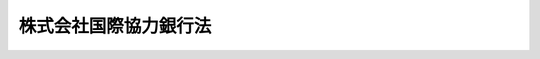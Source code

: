 .. _H23HO039:

======================
株式会社国際協力銀行法
======================

.. raw:: html
    
    
    <b>株式会社国際協力銀行法<br>
    （平成二十三年五月二日法律第三十九号）</b><br><br><a name="0000000000000000000000000000000000000000000000000000000000000000000000000000000"></a>
    <br>
    　<a href="#1000000000001000000000000000000000000000000000000000000000000000000000000000000" target="data">第一章　総則（第一条―第五条）</a>
    <br>
    　<a href="#1000000000002000000000000000000000000000000000000000000000000000000000000000000" target="data">第二章　役員及び職員（第六条―第十条）</a>
    <br>
    　<a href="#1000000000003000000000000000000000000000000000000000000000000000000000000000000" target="data">第三章　業務（第十一条―第十四条）</a>
    <br>
    　<a href="#1000000000004000000000000000000000000000000000000000000000000000000000000000000" target="data">第四章　財務及び会計（第十五条―第三十七条）</a>
    <br>
    　<a href="#1000000000005000000000000000000000000000000000000000000000000000000000000000000" target="data">第五章　雑則（第三十八条―第四十三条）</a>
    <br>
    　<a href="#1000000000006000000000000000000000000000000000000000000000000000000000000000000" target="data">第六章　罰則（第四十四条―第四十七条）</a>
    <br>
    　<a href="#5000000000000000000000000000000000000000000000000000000000000000000000000000000" target="data">附則</a>
    <br><p>　　　<b><a name="1000000000001000000000000000000000000000000000000000000000000000000000000000000">第一章　総則</a>
    </b>
    </p><p>
    </p><div class="arttitle"><a name="1000000000000000000000000000000000000000000000000100000000000000000000000000000">（目的）</a>
    </div><div class="item"><b>第一条</b>
    <a name="1000000000000000000000000000000000000000000000000100000000001000000000000000000"></a>
    　株式会社国際協力銀行は、一般の金融機関が行う金融を補完することを旨としつつ、我が国にとって重要な資源の海外における開発及び取得を促進し、我が国の産業の国際競争力の維持及び向上を図り、並びに地球温暖化の防止等の地球環境の保全を目的とする海外における事業を促進するための金融の機能を担うとともに、国際金融秩序の混乱の防止又はその被害への対処に必要な金融を行い、もって我が国及び国際経済社会の健全な発展に寄与することを目的とする株式会社とする。
    </div>
    
    <p>
    </p><div class="arttitle"><a name="1000000000000000000000000000000000000000000000000200000000000000000000000000000">（定義）</a>
    </div><div class="item"><b>第二条</b>
    <a name="1000000000000000000000000000000000000000000000000200000000001000000000000000000"></a>
    　この法律において、次の各号に掲げる用語の意義は、それぞれ当該各号に定めるところによる。
    <div class="number"><b><a name="1000000000000000000000000000000000000000000000000200000000001000000001000000000">一</a>
    </b>
    　法人等　法人その他の団体又は個人をいう。
    </div>
    <div class="number"><b><a name="1000000000000000000000000000000000000000000000000200000000001000000002000000000">二</a>
    </b>
    　外国政府等　外国の政府、政府機関又は地方公共団体をいう。
    </div>
    <div class="number"><b><a name="1000000000000000000000000000000000000000000000000200000000001000000003000000000">三</a>
    </b>
    　銀行等　<a href="/cgi-bin/idxrefer.cgi?H_FILE=%8f%ba%8c%dc%98%5a%96%40%8c%dc%8b%e3&amp;REF_NAME=%8b%e2%8d%73%96%40&amp;ANCHOR_F=&amp;ANCHOR_T=" target="inyo">銀行法</a>
    （昭和五十六年法律第五十九号）に規定する銀行、<a href="/cgi-bin/idxrefer.cgi?H_FILE=%8f%ba%93%f1%8e%b5%96%40%88%ea%94%aa%8e%b5&amp;REF_NAME=%92%b7%8a%fa%90%4d%97%70%8b%e2%8d%73%96%40&amp;ANCHOR_F=&amp;ANCHOR_T=" target="inyo">長期信用銀行法</a>
    （昭和二十七年法律第百八十七号）に規定する長期信用銀行その他政令で定める金融機関をいう。
    </div>
    <div class="number"><b><a name="1000000000000000000000000000000000000000000000000200000000001000000004000000000">四</a>
    </b>
    　特定目的会社等　<a href="/cgi-bin/idxrefer.cgi?H_FILE=%95%bd%88%ea%81%5a%96%40%88%ea%81%5a%8c%dc&amp;REF_NAME=%8e%91%8e%59%82%cc%97%ac%93%ae%89%bb%82%c9%8a%d6%82%b7%82%e9%96%40%97%a5&amp;ANCHOR_F=&amp;ANCHOR_T=" target="inyo">資産の流動化に関する法律</a>
    （平成十年法律第百五号）<a href="/cgi-bin/idxrefer.cgi?H_FILE=%95%bd%88%ea%81%5a%96%40%88%ea%81%5a%8c%dc&amp;REF_NAME=%91%e6%93%f1%8f%f0%91%e6%8e%4f%8d%80&amp;ANCHOR_F=1000000000000000000000000000000000000000000000000200000000003000000000000000000&amp;ANCHOR_T=1000000000000000000000000000000000000000000000000200000000003000000000000000000#1000000000000000000000000000000000000000000000000200000000003000000000000000000" target="inyo">第二条第三項</a>
    に規定する特定目的会社及び<a href="/cgi-bin/idxrefer.cgi?H_FILE=%95%bd%88%ea%81%5a%96%40%88%ea%81%5a%8c%dc&amp;REF_NAME=%93%af%8f%f0%91%e6%93%f1%8d%80&amp;ANCHOR_F=1000000000000000000000000000000000000000000000000200000000002000000000000000000&amp;ANCHOR_T=1000000000000000000000000000000000000000000000000200000000002000000000000000000#1000000000000000000000000000000000000000000000000200000000002000000000000000000" target="inyo">同条第二項</a>
    に規定する資産の流動化に類する行為を行うものとして財務省令で定める法人をいう。
    </div>
    <div class="number"><b><a name="1000000000000000000000000000000000000000000000000200000000001000000005000000000">五</a>
    </b>
    　信託会社等　<a href="/cgi-bin/idxrefer.cgi?H_FILE=%95%bd%88%ea%98%5a%96%40%88%ea%8c%dc%8e%6c&amp;REF_NAME=%90%4d%91%f5%8b%c6%96%40&amp;ANCHOR_F=&amp;ANCHOR_T=" target="inyo">信託業法</a>
    （平成十六年法律第百五十四号）<a href="/cgi-bin/idxrefer.cgi?H_FILE=%95%bd%88%ea%98%5a%96%40%88%ea%8c%dc%8e%6c&amp;REF_NAME=%91%e6%93%f1%8f%f0%91%e6%93%f1%8d%80&amp;ANCHOR_F=1000000000000000000000000000000000000000000000000200000000002000000000000000000&amp;ANCHOR_T=1000000000000000000000000000000000000000000000000200000000002000000000000000000#1000000000000000000000000000000000000000000000000200000000002000000000000000000" target="inyo">第二条第二項</a>
    に規定する信託会社、<a href="/cgi-bin/idxrefer.cgi?H_FILE=%95%bd%88%ea%98%5a%96%40%88%ea%8c%dc%8e%6c&amp;REF_NAME=%93%af%8f%f0%91%e6%8c%dc%8d%80&amp;ANCHOR_F=1000000000000000000000000000000000000000000000000200000000005000000000000000000&amp;ANCHOR_T=1000000000000000000000000000000000000000000000000200000000005000000000000000000#1000000000000000000000000000000000000000000000000200000000005000000000000000000" target="inyo">同条第五項</a>
    に規定する外国信託業者又は<a href="/cgi-bin/idxrefer.cgi?H_FILE=%8f%ba%88%ea%94%aa%96%40%8e%6c%8e%4f&amp;REF_NAME=%8b%e0%97%5a%8b%40%8a%d6%82%cc%90%4d%91%f5%8b%c6%96%b1%82%cc%8c%93%89%63%93%99%82%c9%8a%d6%82%b7%82%e9%96%40%97%a5&amp;ANCHOR_F=&amp;ANCHOR_T=" target="inyo">金融機関の信託業務の兼営等に関する法律</a>
    （昭和十八年法律第四十三号）<a href="/cgi-bin/idxrefer.cgi?H_FILE=%8f%ba%88%ea%94%aa%96%40%8e%6c%8e%4f&amp;REF_NAME=%91%e6%88%ea%8f%f0%91%e6%88%ea%8d%80&amp;ANCHOR_F=1000000000000000000000000000000000000000000000000100000000001000000000000000000&amp;ANCHOR_T=1000000000000000000000000000000000000000000000000100000000001000000000000000000#1000000000000000000000000000000000000000000000000100000000001000000000000000000" target="inyo">第一条第一項</a>
    の認可を受けた金融機関をいう。
    </div>
    <div class="number"><b><a name="1000000000000000000000000000000000000000000000000200000000001000000006000000000">六</a>
    </b>
    　中小企業者　次のいずれかに該当する者をいう。<div class="para1"><b>イ</b>　資本金の額又は出資の総額が三億円（小売業又はサービス業を主たる事業とする事業者については五千万円、卸売業を主たる事業とする事業者については一億円）以下の会社並びに常時使用する従業員の数が三百人（小売業を主たる事業とする事業者については五十人、卸売業又はサービス業を主たる事業とする事業者については百人）以下の会社及び個人であって、政令で定める業種に属する事業（以下「中小企業特定事業」という。）を営むもの（ロの政令で定める業種に属する事業を主たる事業とするものを除く。）</div>
    <div class="para1"><b>ロ</b>　資本金の額又は出資の総額がその業種ごとに政令で定める金額以下の会社並びに常時使用する従業員の数がその業種ごとに政令で定める数以下の会社及び個人であって、その政令で定める業種に属する事業を主たる事業とするもののうち、中小企業特定事業を営むもの</div>
    
    </div>
    <div class="number"><b><a name="1000000000000000000000000000000000000000000000000200000000001000000007000000000">七</a>
    </b>
    　出資外国法人等　我が国の法人等の出資に係る外国の法人等（我が国の法人等と原材料の供給、役員の派遣その他の継続的な経済関係を有する外国の法人等を含む。）をいう。
    </div>
    <div class="number"><b><a name="1000000000000000000000000000000000000000000000000200000000001000000008000000000">八</a>
    </b>
    　外国金融機関等　外国の銀行その他の金融機関その他財務大臣が定める外国の法人をいう。
    </div>
    <div class="number"><b><a name="1000000000000000000000000000000000000000000000000200000000001000000009000000000">九</a>
    </b>
    　公社債等　公債、社債若しくはこれに準ずる債券又は信託の受益権をいう。
    </div>
    <div class="number"><b><a name="1000000000000000000000000000000000000000000000000200000000001000000010000000000">十</a>
    </b>
    　設備の輸出等　設備（航空機、船舶及び車両を含む。以下同じ。）並びにその部分品及び附属品で我が国で生産されたもの並びに我が国で生産されたその他の製品でその輸出が我が国の輸出入市場の開拓若しくは確保に著しく寄与すると認められるものを輸出すること又は我が国の輸出入市場の開拓若しくは確保若しくは外国との経済交流の促進に寄与すると認められる技術を提供することをいう。
    </div>
    <div class="number"><b><a name="1000000000000000000000000000000000000000000000000200000000001000000011000000000">十一</a>
    </b>
    　重要物資の輸入等　我が国の外国との貿易関係又は国民経済の健全な発展のために不可欠な物資（設備を含む。）又は技術を輸入し、又は受け入れることをいう。
    </div>
    <div class="number"><b><a name="1000000000000000000000000000000000000000000000000200000000001000000012000000000">十二</a>
    </b>
    　債務の保証等　債務の保証（保証期間が一年を超えるものに限り、債務を負担する行為であって債務の保証に準ずるものを含む。）並びに相手方が金銭を支払い、これに対して株式会社国際協力銀行（以下「会社」という。）及び相手方があらかじめ定めた者の信用状態に係る事由が発生した場合において会社が金銭を支払うことを約する取引（当該事由が発生した場合において、相手方が貸付債権、公社債等その他の金銭債権を移転することを約するものを含む。）又はこれに類似する取引をいう。
    </div>
    <div class="number"><b><a name="1000000000000000000000000000000000000000000000000200000000001000000013000000000">十三</a>
    </b>
    　特定信託　<a href="/cgi-bin/idxrefer.cgi?H_FILE=%95%bd%88%ea%94%aa%96%40%88%ea%81%5a%94%aa&amp;REF_NAME=%90%4d%91%f5%96%40&amp;ANCHOR_F=&amp;ANCHOR_T=" target="inyo">信託法</a>
    （平成十八年法律第百八号）<a href="/cgi-bin/idxrefer.cgi?H_FILE=%95%bd%88%ea%94%aa%96%40%88%ea%81%5a%94%aa&amp;REF_NAME=%91%e6%8e%4f%8f%f0%91%e6%88%ea%8d%86&amp;ANCHOR_F=1000000000000000000000000000000000000000000000000300000000001000000001000000000&amp;ANCHOR_T=1000000000000000000000000000000000000000000000000300000000001000000001000000000#1000000000000000000000000000000000000000000000000300000000001000000001000000000" target="inyo">第三条第一号</a>
    に掲げる方法による信託（信託会社等との間で<a href="/cgi-bin/idxrefer.cgi?H_FILE=%95%bd%88%ea%94%aa%96%40%88%ea%81%5a%94%aa&amp;REF_NAME=%93%af%8d%86&amp;ANCHOR_F=1000000000000000000000000000000000000000000000000300000000001000000001000000000&amp;ANCHOR_T=1000000000000000000000000000000000000000000000000300000000001000000001000000000#1000000000000000000000000000000000000000000000000300000000001000000001000000000" target="inyo">同号</a>
    に規定する信託契約を締結する方法によるものに限る。）、<a href="/cgi-bin/idxrefer.cgi?H_FILE=%95%bd%88%ea%94%aa%96%40%88%ea%81%5a%94%aa&amp;REF_NAME=%93%af%8f%f0%91%e6%8e%4f%8d%86&amp;ANCHOR_F=1000000000000000000000000000000000000000000000000300000000001000000003000000000&amp;ANCHOR_T=1000000000000000000000000000000000000000000000000300000000001000000003000000000#1000000000000000000000000000000000000000000000000300000000001000000003000000000" target="inyo">同条第三号</a>
    に掲げる方法による信託又はこれらに準ずる行為をいう。
    </div>
    <div class="number"><b><a name="1000000000000000000000000000000000000000000000000200000000001000000014000000000">十四</a>
    </b>
    　協調融資　銀行等が会社とともに資金の貸付けを行うことをいう。
    </div>
    </div>
    
    <p>
    </p><div class="arttitle"><a name="1000000000000000000000000000000000000000000000000300000000000000000000000000000">（株式の政府保有）</a>
    </div><div class="item"><b>第三条</b>
    <a name="1000000000000000000000000000000000000000000000000300000000001000000000000000000"></a>
    　政府は、常時、会社の発行済株式の総数を保有していなければならない。
    </div>
    
    <p>
    </p><div class="arttitle"><a name="1000000000000000000000000000000000000000000000000400000000000000000000000000000">（政府の出資）</a>
    </div><div class="item"><b>第四条</b>
    <a name="1000000000000000000000000000000000000000000000000400000000001000000000000000000"></a>
    　政府は、必要があると認めるときは、予算で定める金額の範囲内において、会社に出資することができる。
    </div>
    <div class="item"><b><a name="1000000000000000000000000000000000000000000000000400000000002000000000000000000">２</a>
    </b>
    　会社は、前項の規定による政府の出資があったときは、<a href="/cgi-bin/idxrefer.cgi?H_FILE=%95%bd%88%ea%8e%b5%96%40%94%aa%98%5a&amp;REF_NAME=%89%ef%8e%d0%96%40&amp;ANCHOR_F=&amp;ANCHOR_T=" target="inyo">会社法</a>
    （平成十七年法律第八十六号）<a href="/cgi-bin/idxrefer.cgi?H_FILE=%95%bd%88%ea%8e%b5%96%40%94%aa%98%5a&amp;REF_NAME=%91%e6%8e%6c%95%53%8e%6c%8f%5c%8c%dc%8f%f0%91%e6%93%f1%8d%80&amp;ANCHOR_F=1000000000000000000000000000000000000000000000044500000000002000000000000000000&amp;ANCHOR_T=1000000000000000000000000000000000000000000000044500000000002000000000000000000#1000000000000000000000000000000000000000000000044500000000002000000000000000000" target="inyo">第四百四十五条第二項</a>
    の規定にかかわらず、当該出資された額の二分の一を超える額を資本金として計上しないことができる。この場合において、<a href="/cgi-bin/idxrefer.cgi?H_FILE=%95%bd%88%ea%8e%b5%96%40%94%aa%98%5a&amp;REF_NAME=%93%af%8f%f0%91%e6%88%ea%8d%80&amp;ANCHOR_F=1000000000000000000000000000000000000000000000044500000000001000000000000000000&amp;ANCHOR_T=1000000000000000000000000000000000000000000000044500000000001000000000000000000#1000000000000000000000000000000000000000000000044500000000001000000000000000000" target="inyo">同条第一項</a>
    中「この法律」とあるのは、「この法律又は株式会社国際協力銀行法（平成二十三年法律第三十九号）」とする。
    </div>
    
    <p>
    </p><div class="arttitle"><a name="1000000000000000000000000000000000000000000000000500000000000000000000000000000">（名称の使用制限等）</a>
    </div><div class="item"><b>第五条</b>
    <a name="1000000000000000000000000000000000000000000000000500000000001000000000000000000"></a>
    　会社でない者は、その名称中に国際協力銀行という文字を用いてはならない。 
    </div>
    <div class="item"><b><a name="1000000000000000000000000000000000000000000000000500000000002000000000000000000">２</a>
    </b>
    　<a href="/cgi-bin/idxrefer.cgi?H_FILE=%8f%ba%8c%dc%98%5a%96%40%8c%dc%8b%e3&amp;REF_NAME=%8b%e2%8d%73%96%40%91%e6%98%5a%8f%f0%91%e6%93%f1%8d%80&amp;ANCHOR_F=1000000000000000000000000000000000000000000000000600000000002000000000000000000&amp;ANCHOR_T=1000000000000000000000000000000000000000000000000600000000002000000000000000000#1000000000000000000000000000000000000000000000000600000000002000000000000000000" target="inyo">銀行法第六条第二項</a>
    の規定は、会社には適用しない。
    </div>
    
    
    <p>　　　<b><a name="1000000000002000000000000000000000000000000000000000000000000000000000000000000">第二章　役員及び職員</a>
    </b>
    </p><p>
    </p><div class="arttitle"><a name="1000000000000000000000000000000000000000000000000600000000000000000000000000000">（役員等の選任及び解任等の決議）</a>
    </div><div class="item"><b>第六条</b>
    <a name="1000000000000000000000000000000000000000000000000600000000001000000000000000000"></a>
    　会社の役員等（取締役、執行役及び監査役をいう。以下同じ。）の選任及び解任の決議は、財務大臣の認可を受けなければ、その効力を生じない。
    </div>
    <div class="item"><b><a name="1000000000000000000000000000000000000000000000000600000000002000000000000000000">２</a>
    </b>
    　会社の代表取締役又は代表執行役の選定及び解職の決議は、財務大臣の認可を受けなければ、その効力を生じない。
    </div>
    
    <p>
    </p><div class="arttitle"><a name="1000000000000000000000000000000000000000000000000700000000000000000000000000000">（役員等の欠格条項）</a>
    </div><div class="item"><b>第七条</b>
    <a name="1000000000000000000000000000000000000000000000000700000000001000000000000000000"></a>
    　政府又は地方公共団体の職員（非常勤の者を除く。）は、会社の役員等となることができない。
    </div>
    
    <p>
    </p><div class="arttitle"><a name="1000000000000000000000000000000000000000000000000800000000000000000000000000000">（役員等の兼職禁止）</a>
    </div><div class="item"><b>第八条</b>
    <a name="1000000000000000000000000000000000000000000000000800000000001000000000000000000"></a>
    　会社の役員等（非常勤の者を除く。以下この条において同じ。）は、会社以外の営利を目的とする団体の役員となり、又は自ら営利事業に従事してはならない。ただし、財務大臣が役員等としての職務の執行に支障がないものと認めて承認したときは、この限りでない。
    </div>
    
    <p>
    </p><div class="arttitle"><a name="1000000000000000000000000000000000000000000000000900000000000000000000000000000">（役員等、会計参与及び職員の秘密保持義務）</a>
    </div><div class="item"><b>第九条</b>
    <a name="1000000000000000000000000000000000000000000000000900000000001000000000000000000"></a>
    　会社の役員等、会計参与（会計参与が法人であるときは、その職務を行うべき社員。次条及び第四十五条において同じ。）及び職員は、その職務上知ることができた秘密を漏らし、又は盗用してはならない。これらの者がその職を退いた後も、同様とする。
    </div>
    
    <p>
    </p><div class="arttitle"><a name="1000000000000000000000000000000000000000000000001000000000000000000000000000000">（役員等、会計参与及び職員の地位）</a>
    </div><div class="item"><b>第十条</b>
    <a name="1000000000000000000000000000000000000000000000001000000000001000000000000000000"></a>
    　会社の役員等、会計参与及び職員は、<a href="/cgi-bin/idxrefer.cgi?H_FILE=%96%be%8e%6c%81%5a%96%40%8e%6c%8c%dc&amp;REF_NAME=%8c%59%96%40&amp;ANCHOR_F=&amp;ANCHOR_T=" target="inyo">刑法</a>
    （明治四十年法律第四十五号）その他の罰則の適用については、法令により公務に従事する職員とみなす。
    </div>
    
    
    <p>　　　<b><a name="1000000000003000000000000000000000000000000000000000000000000000000000000000000">第三章　業務</a>
    </b>
    </p><p>
    </p><div class="arttitle"><a name="1000000000000000000000000000000000000000000000001100000000000000000000000000000">（業務の範囲）</a>
    </div><div class="item"><b>第十一条</b>
    <a name="1000000000000000000000000000000000000000000000001100000000001000000000000000000"></a>
    　会社は、その目的を達成するため、次に掲げる業務を行うものとする。
    <div class="number"><b><a name="1000000000000000000000000000000000000000000000001100000000001000000001000000000">一</a>
    </b>
    　設備の輸出等のために必要な資金を貸し付け、当該資金に係る貸付債権を譲り受け、当該資金に係る債務の保証等を行い、外国金融機関等若しくは外国政府等が当該資金に係る債務の保証等を行った場合においてその債務の保証等に係る債務の保証等を行い、又は当該資金の調達のために発行される公社債等を応募その他の方法により取得すること。
    </div>
    <div class="number"><b><a name="1000000000000000000000000000000000000000000000001100000000001000000002000000000">二</a>
    </b>
    　重要物資の輸入等が確実かつ適時に行われるために必要な資金を貸し付け、当該資金に係る貸付債権を譲り受け、当該資金に係る債務の保証等を行い、又は当該資金の調達のために発行される公社債等を応募その他の方法により取得すること。
    </div>
    <div class="number"><b><a name="1000000000000000000000000000000000000000000000001100000000001000000003000000000">三</a>
    </b>
    　我が国の法人等、において行う事業に直接又は間接に充てられる資金を貸し付け、当該資金に係る貸付債権を譲り受け、当該資金に係る債務の保証等を行い、我が国の法人等、出資外国法人等、外国金融機関等若しくは外国政府等が外国の法人等に対して当該資金に係る債務の保証等を行った場合においてその債務の保証等に係る債務の保証等を行い、又は当該資金の調達のために発行される公社債等を応募その他の方法により取得すること。
    </div>
    <div class="number"><b><a name="1000000000000000000000000000000000000000000000001100000000001000000004000000000">四</a>
    </b>
    　外国政府等、外国金融機関等若しくは国際通貨基金その他の国際機関に対して、その海外で行う事業若しくは当該外国の物資の輸入若しくは技術の受入れに必要な長期資金（資金需要の期間が一年を超えるものをいう。以下同じ。）若しくは当該外国の国際収支の均衡若しくは通貨の安定を図るために必要な資金を貸し付け、当該資金に係る貸付債権を譲り受け、若しくは当該資金に係る債務の保証等を行い、又は当該資金の調達のために発行される公社債等を応募その他の方法により取得すること。
    </div>
    <div class="number"><b><a name="1000000000000000000000000000000000000000000000001100000000001000000005000000000">五</a>
    </b>
    　外国の政府又は外国の居住者において当該外国の国際収支上の理由により輸入その他の対外取引を行うことが著しく困難であり、かつ、緊急の必要があると認められる場合において、国際通貨基金等（国際通貨基金その他の国際機関又は当該外国以外の二以上の国の政府、政府機関若しくは銀行をいう。以下同じ。）が当該外国の経済の発展を支援するための資金（以下「経済支援資金」という。）の供与を行うまでの間、当該外国の政府、政府機関又は銀行に対して、当該輸入その他の対外取引の円滑化を図るために必要な短期資金（資金需要の期間が一年以下のものをいう。以下同じ。）を貸し付けること。
    </div>
    <div class="number"><b><a name="1000000000000000000000000000000000000000000000001100000000001000000006000000000">六</a>
    </b>
    　海外で事業を行う者（専ら海外投資を目的とする我が国の法人等で当該事業を行う者に対し出資するものを含む。）に対して当該事業に必要な資金を出資すること。
    </div>
    <div class="number"><b><a name="1000000000000000000000000000000000000000000000001100000000001000000007000000000">七</a>
    </b>
    　前各号に掲げる業務に関連して必要な調査を行うこと。
    </div>
    <div class="number"><b><a name="1000000000000000000000000000000000000000000000001100000000001000000008000000000">八</a>
    </b>
    　会社の行う業務の利用者に対して、その業務に関連する情報の提供を行うこと。
    </div>
    <div class="number"><b><a name="1000000000000000000000000000000000000000000000001100000000001000000009000000000">九</a>
    </b>
    　前各号に掲げる業務（第七号に掲げる業務を除く。）に附帯する業務を行うこと。
    </div>
    </div>
    
    <p>
    </p><div class="item"><b><a name="1000000000000000000000000000000000000000000000001200000000000000000000000000000">第十二条</a>
    </b>
    <a name="1000000000000000000000000000000000000000000000001200000000001000000000000000000"></a>
    　前条第一号に掲げる業務のうち、開発途上にある海外の地域（以下「開発途上地域」という。）以外の地域を仕向地とする設備の輸出等に係るものは、次に掲げる場合に限り、行うことができる。
    <div class="number"><b><a name="1000000000000000000000000000000000000000000000001200000000001000000001000000000">一</a>
    </b>
    　当該地域を仕向地とする輸出を行う外国政府等によって、当該外国の輸出の促進を図るために、通常の条件より有利な条件での信用の供与、保険の引受け又は利子の補給がされる場合において、国際的取決めに従って必要な対抗措置を講ずるとき。
    </div>
    <div class="number"><b><a name="1000000000000000000000000000000000000000000000001200000000001000000002000000000">二</a>
    </b>
    　我が国の産業の国際競争力の維持又は向上に関する国の施策の推進を図るために特に必要があると認められる場合として政令で定める場合
    </div>
    </div>
    <div class="item"><b><a name="1000000000000000000000000000000000000000000000001200000000002000000000000000000">２</a>
    </b>
    　前条第一号に掲げる業務のうち、我が国の法人等に対する資金に係るものは、国際金融秩序の混乱により我が国の法人等の輸出が著しく困難となった場合において、これに対処するために会社の業務の特例が必要となった旨を財務大臣が定めたときに限り、行うことができる。
    </div>
    <div class="item"><b><a name="1000000000000000000000000000000000000000000000001200000000003000000000000000000">３</a>
    </b>
    　前条第二号に掲げる業務のうち、我が国にとって重要な資源の海外における開発及び取得の促進のために行うもの以外のものは、債務の保証等であって次に掲げる資金に係るものに限り、行うことができる。
    <div class="number"><b><a name="1000000000000000000000000000000000000000000000001200000000003000000001000000000">一</a>
    </b>
    　我が国で生産される製品では十分な代替が困難であって、我が国への輸入が不可欠である航空機その他の製品として財務大臣が定めるものの輸入に必要な資金
    </div>
    <div class="number"><b><a name="1000000000000000000000000000000000000000000000001200000000003000000002000000000">二</a>
    </b>
    　我が国の技術では十分な代替が困難であって、我が国への受入れが不可欠である技術として財務大臣が定めるものの受入れに必要な資金
    </div>
    </div>
    <div class="item"><b><a name="1000000000000000000000000000000000000000000000001200000000004000000000000000000">４</a>
    </b>
    　前条第三号に掲げる業務のうち、短期資金に係るものは、我が国の法人等又は出資外国法人等が行う事業の遂行のために同号に規定する資金（短期資金を除く。）の貸付けを行うことを会社が約している場合において、当該事業の遂行のために特に必要があると認められる資金の貸付けに限り、行うことができる。
    </div>
    <div class="item"><b><a name="1000000000000000000000000000000000000000000000001200000000005000000000000000000">５</a>
    </b>
    　前条第三号に掲げる業務のうち、我が国の法人等が海外において行う事業に必要な資金を貸し付けるものは、次項第二号に掲げる場合を除き、当該法人等に対して直接貸し付ける場合に限り、行うことができる。
    </div>
    <div class="item"><b><a name="1000000000000000000000000000000000000000000000001200000000006000000000000000000">６</a>
    </b>
    　前条第三号に掲げる業務（我が国にとって重要な資源の海外における開発及び取得の促進のために行うものを除く。）のうち、我が国の法人等に対する貸付けであって、中小企業者等（中小企業者又は中堅企業として財務大臣が定めるものをいう。以下同じ。）以外のものに対するものは、次に掲げる場合に限り、行うことができる。
    <div class="number"><b><a name="1000000000000000000000000000000000000000000000001200000000006000000001000000000">一</a>
    </b>
    　我が国の法人等が外国の法人への出資又は外国の法人の事業の全部若しくは一部の譲受け（以下この号において「出資等」という。）により海外における事業の開始、拡大又は能率の向上を図る場合において、当該出資等のために必要な資金の貸付けを行うとき（我が国の産業の国際競争力の維持又は向上に関する国の施策の推進を図るために特に必要であると認められる場合として政令で定める場合に限る。）。
    </div>
    <div class="number"><b><a name="1000000000000000000000000000000000000000000000001200000000006000000002000000000">二</a>
    </b>
    　銀行等が次に掲げる資金の貸付けを行う場合において、当該銀行等に対して当該貸付けに必要な資金を貸し付けるとき。<div class="para1"><b>イ</b>　中小企業者等又は中小企業者等の出資に係る出資外国法人等に対する前条第三号に規定する資金の貸付け</div>
    <div class="para1"><b>ロ</b>　我が国の法人等に対する前号に規定する資金の貸付け（同号に規定する政令で定める場合に限る。）</div>
    
    </div>
    <div class="number"><b><b><a name="1000000000000000000000000000000000000000000000001200000000008000000001000000000">一</a>
    </b>
    　国際通貨基金等（会社を除く。）による経済支援資金の全部又は一部が当該貸付けに係る資金の償還に充てられることにより、当該償還が確保されることとなっている場合
    </b></div>
    <div class="number"><b><a name="1000000000000000000000000000000000000000000000001200000000008000000002000000000">二</a>
    </b>
    　当該貸付けについて確実な担保を徴する場合
    </div>
    </div>
    <div class="item"><b><a name="1000000000000000000000000000000000000000000000001200000000009000000000000000000">９</a>
    </b>
    　前条第一号から第四号までに掲げる業務のうち、我が国の法人等以外の者の債務に係る債務の保証等（公社債等に係るものを除く。）は、次に掲げる場合に限り、行うことができる。
    <div class="number"><b><a name="1000000000000000000000000000000000000000000000001200000000009000000001000000000">一</a>
    </b>
    　銀行等、外国金融機関等又は外国政府等が前条第一号から第四号までに規定する資金の貸付けを行う場合において当該貸付けに係る債務の保証等を行うとき（当該貸付けに係る貸付債権が財務大臣が定める者に譲渡された場合を含む。）。
    </div>
    <div class="number"><b><a name="1000000000000000000000000000000000000000000000001200000000009000000002000000000">二</a>
    </b>
    　前条第一号及び第三号に規定する債務の保証等に係る債務の保証等を行う場合
    </div>
    <div class="number"><b><a name="1000000000000000000000000000000000000000000000001200000000009000000003000000000">三</a>
    </b>
    　前条第三号に規定する資金に係る債務の保証等のうち、我が国の法人等又は出資外国法人等が海外において行う事業に係る金銭債権を銀行等又は外国金融機関等に譲渡し、その譲渡代金を当該事業に充てる場合において、当該金銭債権に係る債務の保証等を行うとき。
    </div>
    <div class="number"><b><a name="1000000000000000000000000000000000000000000000001200000000009000000004000000000">四</a>
    </b>
    　銀行等又は外国金融機関等が前条第三号に規定する資金の貸付けを外国通貨をもって行う場合において、当該銀行等又は外国金融機関等が行う当該資金に係るスワップ取引（<a href="/cgi-bin/idxrefer.cgi?H_FILE=%8f%ba%93%f1%8e%4f%96%40%93%f1%8c%dc&amp;REF_NAME=%8b%e0%97%5a%8f%a4%95%69%8e%e6%88%f8%96%40&amp;ANCHOR_F=&amp;ANCHOR_T=" target="inyo">金融商品取引法</a>
    （昭和二十三年法律第二十五号）<a href="/cgi-bin/idxrefer.cgi?H_FILE=%8f%ba%93%f1%8e%4f%96%40%93%f1%8c%dc&amp;REF_NAME=%91%e6%93%f1%8f%f0%91%e6%93%f1%8f%5c%93%f1%8d%80%91%e6%8c%dc%8d%86&amp;ANCHOR_F=1000000000000000000000000000000000000000000000000200000000022000000005000000000&amp;ANCHOR_T=1000000000000000000000000000000000000000000000000200000000022000000005000000000#1000000000000000000000000000000000000000000000000200000000022000000005000000000" target="inyo">第二条第二十二項第五号</a>
    に掲げる取引をいう。）に係る債務の保証等を行うとき。
    </div>
    </div>
    <div class="item"><b><a name="1000000000000000000000000000000000000000000000001200000000010000000000000000000">１０</a>
    </b>
    　前条第一号から第四号までに掲げる業務のうち、債務の保証等（公社債等に係るものに限る。）及び公社債等の取得は、次に掲げる場合（同条第一号から第三号までに掲げる業務にあっては、第二号から第六号までに掲げる場合）に限り、行うことができる。
    <div class="number"><b><a name="1000000000000000000000000000000000000000000000001200000000010000000001000000000">一</a>
    </b>
    　外国金融機関等、外国政府等又は国際通貨基金その他の国際機関が発行する公社債等（償還期限が一年を超えるものに限る。次号及び第三号において同じ。）の一部を取得する場合
    </div>
    <div class="number"><b><a name="1000000000000000000000000000000000000000000000001200000000010000000002000000000">二</a>
    </b>
    　公社債等を取得し、当該公社債等を財務大臣が定める期間内に特定目的会社等に譲渡する場合又は信託会社等に対して特定信託をし、当該特定信託の受益権の全部若しくは一部を譲渡する場合
    </div>
    <div class="number"><b><a name="1000000000000000000000000000000000000000000000001200000000010000000003000000000">三</a>
    </b>
    　特定目的会社等又は信託会社等が貸付債権又は公社債等を担保として発行する公社債等を取得する場合
    </div>
    <div class="number"><b><a name="1000000000000000000000000000000000000000000000001200000000010000000004000000000">四</a>
    </b>
    　出資外国法人等、外国金融機関等、外国政府等又は国際通貨基金その他の国際機関が発行する公社債等に係る債務の保証等を行う場合
    </div>
    <div class="number"><b><a name="1000000000000000000000000000000000000000000000001200000000010000000005000000000">五</a>
    </b>
    　特定目的会社等又は信託会社等が貸付債権、公社債等又は前項第三号に規定する金銭債権を担保として公社債等を発行する場合において、当該担保目的の貸付債権、公社債等若しくは金銭債権又は特定目的会社等若しくは信託会社等が発行する公社債等に係る債務の保証等（銀行等が発行する公社債等に係る債務の保証等を除く。）を行うとき。
    </div>
    <div class="number"><b><a name="1000000000000000000000000000000000000000000000001200000000010000000006000000000">六</a>
    </b>
    　特定目的会社等が貸付債権又は公社債等を担保として公社債等を発行する場合において、当該担保目的の貸付債権又は公社債等を特定目的会社等が譲り受け、又は取得するために行う資金の借入れに係る債務の保証等を行うとき。
    </div>
    </div>
    <div class="item"><b><a name="1000000000000000000000000000000000000000000000001200000000011000000000000000000">１１</a>
    </b>
    　前条第一号から第四号までに掲げる業務のうち次に掲げるものは、その貸付け又は譲り受けようとする貸付債権に係る貸付けが協調融資である場合に限るものとする。ただし、第一号に掲げる業務にあっては銀行等が会社とともに資金の貸付けをすることが著しく困難であり、かつ、会社による貸付けがその目的を達成するために特に緊要であると認められる場合又は第六項第二号に掲げる場合に該当する場合、第二号に掲げる業務にあっては償還期限が一年を超える出資外国法人等に対する貸付債権を財務大臣が定める期間内に、特定目的会社等に譲渡することを目的として譲り受ける場合又は信託会社等に対して特定信託をし、当該特定信託の受益権の全部若しくは一部を譲渡することを目的として譲り受ける場合は、この限りでない。
    <div class="number"><b><a name="1000000000000000000000000000000000000000000000001200000000011000000001000000000">一</a>
    </b>
    　前条第一号から第三号までの規定による資金の貸付けで我が国の法人等に対するもの
    </div>
    <div class="number"><b><a name="1000000000000000000000000000000000000000000000001200000000011000000002000000000">二</a>
    </b>
    　前条第一号から第四号までの規定による貸付債権の譲受け
    </div>
    </div>
    <div class="item"><b><a name="1000000000000000000000000000000000000000000000001200000000012000000000000000000">１２</a>
    </b>
    　前条第七号に掲げる業務は、同条第一号から第六号までに掲げる業務の円滑かつ効果的な実施を図るため必要最小限の場合に限り、行うことができる。
    </div>
    
    <p>
    </p><div class="arttitle"><a name="1000000000000000000000000000000000000000000000001300000000000000000000000000000">（業務の方法）</a>
    </div><div class="item"><b>第十三条</b>
    <a name="1000000000000000000000000000000000000000000000001300000000001000000000000000000"></a>
    　第十一条第一号から第六号までの規定による資金の貸付け、貸付債権の譲受け、公社債等の取得、債務の保証等又は出資は、当該貸付けに係る資金の償還、当該譲受けに係る貸付債権の回収、当該取得に係る公社債等の償還、当該律の規定にかかわらず、会社が前項の規定により委託した業務を受託することができる。
    </div>
    <div class="item"><b><a name="1000000000000000000000000000000000000000000000001400000000003000000000000000000">３</a>
    </b>
    　第一項の規定により業務の委託を受けた受託法人の役員又は職員であって、当該委託業務に従事する者は、<a href="/cgi-bin/idxrefer.cgi?H_FILE=%96%be%8e%6c%81%5a%96%40%8e%6c%8c%dc&amp;REF_NAME=%8c%59%96%40&amp;ANCHOR_F=&amp;ANCHOR_T=" target="inyo">刑法</a>
    その他の罰則の適用については、法令により公務に従事する職員とみなす。
    </div>
    
    
    <p>　　　<b><a name="1000000000004000000000000000000000000000000000000000000000000000000000000000000">第四章　財務及び会計</a>
    </b>
    </p><p>
    </p><div class="arttitle"><a name="1000000000000000000000000000000000000000000000001500000000000000000000000000000">（事業年度）</a>
    </div><div class="item"><b>第十五条</b>
    <a name="1000000000000000000000000000000000000000000000001500000000001000000000000000000"></a>
    　会社の事業年度は、毎年四月一日に始まり、翌年三月三十一日に終わるものとする。
    </div>
    
    <p>
    </p><div class="arttitle"><a name="1000000000000000000000000000000000000000000000001600000000000000000000000000000">（予算）</a>
    </div><div class="item"><b>第十六条</b>
    <a name="1000000000000000000000000000000000000000000000001600000000001000000000000000000"></a>
    　会社は、毎事業年度、収入及び支出の予算を作成し、これを財務大臣に提出しなければならない。
    </div>
    <div class="item"><b><a name="1000000000000000000000000000000000000000000000001600000000002000000000000000000">２</a>
    </b>
    　前項の収入は、貸付金の利息、公社債等の利子、出資に対する配当金、債務保証料その他資産の運用に係る収入及び附属雑収入とし、同項の支出は、事務取扱費、業務委託費、借入金の利子、社債の利子及び附属諸費とする。
    </div>
    <div class="item"><b><a name="1000000000000000000000000000000000000000000000001600000000003000000000000000000">３</a>
    </b>
    　財務大臣は、第一項の規定により予算の提出を受けたときは、これを検討して必要な調整を行い、閣議の決定を経なければならない。
    </div>
    <div class="item"><b><a name="1000000000000000000000000000000000000000000000001600000000004000000000000000000">４</a>
    </b>
    　内閣は、前項の規定による閣議の決定があったときは、その予算を国の予算とともに国会に提出しなければならない。
    </div>
    <div class="item"><b><a name="1000000000000000000000000000000000000000000000001600000000005000000000000000000">５</a>
    </b>
    　予算の形式及び内容並びにその作成及び提出の手続については、財務大臣が定める。
    </div>
    
    <p>
    </p><div class="item"><b><a name="1000000000000000000000000000000000000000000000001700000000000000000000000000000">第十七条</a>
    </b>
    <a name="1000000000000000000000000000000000000000000000001700000000001000000000000000000"></a>
    　前条の予算には、次に掲げる書類を添付しなければならない。
    <div class="number"><b><a name="1000000000000000000000000000000000000000000000001700000000001000000001000000000">一</a>
    </b>
    　当該事業年度の事業計画及び資金計画に関する書類
    </div>
    <div class="number"><b><a name="1000000000000000000000000000000000000000000000001700000000001000000002000000000">二</a>
    </b>
    　前々年度の損益計算書、貸借対照表及び財産目録
    </div>
    <div class="number"><b><a name="1000000000000000000000000000000000000000000000001700000000001000000003000000000">三</a>
    </b>
    　前年度及び当該事業年度の予定損益計算書及び予定貸借対照表
    </div>
    <div class="number"><b><a name="1000000000000000000000000000000000000000000000001700000000001000000004000000000">四</a>
    </b>
    　その他当該予算の参考となる書類
    </div>
    </div>
    
    <p>
    </p><div class="arttitle"><a name="1000000000000000000000000000000000000000000000001800000000000000000000000000000">（予備費）</a>
    </div><div class="item"><b>第十八条</b>
    <a name="1000000000000000000000000000000000000000000000001800000000001000000000000000000"></a>
    　会社は、予見し難い予算の不足に充てるため、会社の予算に予備費を計上することができる。
    </div>
    
    <p>
    </p><div class="arttitle"><a name="1000000000000000000000000000000000000000000000001900000000000000000000000000000">（予算の議決）</a>
    </div><div class="item"><b>第十九条</b>
    <a name="1000000000000000000000000000000000000000000000001900000000001000000000000000000"></a>
    　会社の予算の国会の議決に関しては、国の予算の議決の例による。
    </div>
    
    <p>
    </p><div class="arttitle"><a name="1000000000000000000000000000000000000000000000002000000000000000000000000000000">（予算の通知）</a>
    </div><div class="item"><b>第二十条</b>
    <a name="1000000000000000000000000000000000000000000000002000000000001000000000000000000"></a>
    　内閣は、会社の予算が国会の議決を経たときは、国会の議決したところに従い、財務大臣を経由して、直ちにその旨を会社に通知するものとする。
    </div>
    <div class="item"><b><a name="1000000000000000000000000000000000000000000000002000000000002000000000000000000">２</a>
    </b>
    　会社は、前項の規定による通知を受けた後でなければ、予算を執行することができない。
    </div>
    <div class="item"><b><a name="1000000000000000000000000000000000000000000000002000000000003000000000000000000">３</a>
    </b>
    　財務大臣は、第一項の規定による通知があったときは、その旨を会計検査院に通知しなければならない。
    </div>
    
    <p>
    </p><div class="arttitle"><a name="1000000000000000000000000000000000000000000000002100000000000000000000000000000">（補正予算）</a>
    </div><div class="item"><b>第二十一条</b>
    <a name="1000000000000000000000000000000000000000000000002100000000001000000000000000000"></a>
    　会社は、予算の作成後に生じた事由に基づき予算に変更を加える必要がある場合には、補正予算を作成し、これに補正予算の作成により変更した第十七条第一号、第三号及び第四号に掲げる書類（前年度の予定損益計算書及び予定貸借対照表を除く。）を添付して、財務大臣に提出することができる。ただし、予算の追加に係る補正予算は、予算の作成後に生じた事由に基づき特に緊要となった場合に限り、作成することができる。
    </div>
    <div class="item"><b><a name="1000000000000000000000000000000000000000000000002100000000002000000000000000000">２</a>
    </b>
    　第十六条（第一項を除く。）及び前二条の規定は、前項の規定による補正予算について準用する。この場合において、この項において準用する第十六条第四項の規定により国会に提出する補正予算には、前項に規定する書類を添付しなければならない。
    </div>
    
    <p>
    </p><div class="arttitle"><a name="1000000000000000000000000000000000000000000000002200000000000000000000000000000">（暫定予算）</a>
    </div><div class="item"><b>第二十二条</b>
    <a name="1000000000000000000000000000000000000000000000002200000000001000000000000000000"></a>
    　会社は、必要に応じて、一事業年度のうちの一定期間に係る暫定予算を作成し、これに当該期間の事業計画及び資金計画その他当該暫定予算の参考となる事項に関する書類を添付して、財務大臣に提出することができる。
    </div>
    <div class="item"><b><a name="1000000000000000000000000000000000000000000000002200000000002000000000000000000">２</a>
    </b>
    　第十六条（第一項を除く。）、第十九条及び第二十条の規定は、前項の規定による暫定予算について準用する。この場合において、この項において準用する第十六条第四項の規定により国会に提出する暫定予算には、前項に規定する書類を添付しなければならない。
    </div>
    <div class="item"><b><a name="1000000000000000000000000000000000000000000000002200000000003000000000000000000">３</a>
    </b>
    　暫定予算は、当該事業年度の予算が成立したときは失効するものとし、暫定予算に基づく支出があるときは、これを当該事業年度の予算に基づいてしたものとみなす。
    </div>
    
    <p>
    </p><div class="arttitle"><a name="1000000000000000000000000000000000000000000000002300000000000000000000000000000">（予算の目的外使用の禁止）</a>
    </div><div class="item"><b>第二十三条</b>
    <a name="1000000000000000000000000000000000000000000000002300000000001000000000000000000"></a>
    　会社は、支出予算については、当該予算に定める目的のほかに使用してはならない。
    </div>
    
    <p>
    </p><div class="arttitle"><a name="1000000000000000000000000000000000000000000000002400000000000000000000000000000">（流用）</a>
    </div><div class="item"><b>第二十四条</b>
    <a name="1000000000000000000000000000000000000000000000002400000000001000000000000000000"></a>
    　会社は、予算で指定する経費の金額については、財務大臣の承認を受けなければ、流用することができない。
    </div>
    <div class="item"><b><a name="1000000000000000000000000000000000000000000000002400000000002000000000000000000">２</a>
    </b>
    　財務大臣は、前項の承認をしたときは、直ちにその旨を会計検査院に通知しなければならない。
    </div>
    
    <p>
    </p><div class="arttitle"><a name="1000000000000000000000000000000000000000000000002500000000000000000000000000000">（予備費の使用）</a>
    </div><div class="item"><b>第二十五条</b>
    <a name="1000000000000000000000000000000000000000000000002500000000001000000000000000000"></a>
    　会社は、予備費を使用するときは、直ちにその旨を財務大臣に通知しなければならない。
    </div>
    <div class="item"><b><a name="1000000000000000000000000000000000000000000000002500000000002000000000000000000">２</a>
    </b>
    　財務大臣は、前項の規定による通知を受けたときは、直ちにその旨を会計検査院に通知しなければならない。
    </div>
    
    <p>
    </p><div class="arttitle"><a name="1000000000000000000000000000000000000000000000002600000000000000000000000000000">（財務諸表の提出）</a>
    </div><div class="item"><b>第二十六条</b>
    <a name="1000000000000000000000000000000000000000000000002600000000001000000000000000000"></a>
    　会社は、毎事業年度、財産目録を作成しなければならない。
    </div>
    <div class="item"><b><a name="1000000000000000000000000000000000000000000000002600000000002000000000000000000">２</a>
    </b>
    　会社は、毎事業年度終了後三月以内に、その事業年度の貸借対照表、損益計算書、財産目録（以下「貸借対照表等」という。）及び事業報告書（これらの書類に記載すべき事項を記録した電磁的記録（電子的方式、磁気的方式その他人の知覚によっては認識することができない方式で作られる記録であって、電子計算機による情報処理の用に供されるものとして財務大臣が定めるものをいう。以下同じ。）を含む。）を財務大臣に提出しなければならない。
    </div>
    
    <p>
    </p><div class="arttitle"><a name="1000000000000000000000000000000000000000000000002700000000000000000000000000000">（決算報告書の作成及び提出）</a>
    </div><div class="item"><b>第二十七条</b>
    <a name="1000000000000000000000000000000000000000000000002700000000001000000000000000000"></a>
    　会社は、前条第二項の規定による貸借対照表等の提出をした後、毎事業年度の決算報告書（当該決算報告書に記載すべき事項を記録した電磁的記録を含む。以下同じ。）を作成し、当該決算報告書に関する監査役又は監査委員会の意見を付し、当該提出をした貸借対照表等を添付して、遅滞なく財務大臣に提出しなければならない。
    </div>
    <div class="item"><b><a name="1000000000000000000000000000000000000000000000002700000000002000000000000000000">２</a>
    </b>
    　財務大臣は、前項の規定により決算報告書の提出を受けたときは、これに同項の貸借対照表等を添付して、内閣に送付しなければならない。
    </div>
    <div class="item"><b><a name="1000000000000000000000000000000000000000000000002700000000003000000000000000000">３</a>
    </b>
    　会社は、第一項の規定による提出を行ったときは、遅滞なく、決算報告書及び監査役又は監査委員会の意見を記載した書面を、本店及び支店に備えて置き、財務省令で定める期間、一般の閲覧に供しなければならない。
    </div>
    <div class="item"><b><a name="1000000000000000000000000000000000000000000000002700000000004000000000000000000">４</a>
    </b>
    　決算報告書の形式及び内容については、財務大臣が定める。
    </div>
    
    <p>
    </p><div class="arttitle"><a name="1000000000000000000000000000000000000000000000002800000000000000000000000000000">（決算報告書の会計検査院への送付）</a>
    </div><div class="item"><b>第二十八条</b>
    <a name="1000000000000000000000000000000000000000000000002800000000001000000000000000000"></a>
    　内閣は、前条第二項の規定により会社の決算報告書の送付を受けたときは、同条第一項の貸借対照表等を添付して、翌年度の十一月三十日までに、会計検査院に送付しなければならない。
    </div>
    
    <p>
    </p><div class="arttitle"><a name="1000000000000000000000000000000000000000000000002900000000000000000000000000000">（決算報告書の国会への提出）</a>
    </div><div class="item"><b>第二十九条</b>
    <a name="1000000000000000000000000000000000000000000000002900000000001000000000000000000"></a>
    　内閣は、会計検査院の検査を経た会社の決算報告書に第二十七条第一項の貸借対照表等を添付して、国の歳入歳出決算とともに国会に提出しなければならない。
    </div>
    
    <p>
    </p><div class="arttitle"><a name="1000000000000000000000000000000000000000000000003000000000000000000000000000000">（予算の繰越し）</a>
    </div><div class="item"><b>第三十条</b>
    <a name="1000000000000000000000000000000000000000000000003000000000001000000000000000000"></a>
    　会社の毎事業年度の支出予算は、翌年度において使用することができない。ただし、年度内に会社の支払の原因となる契約その他の行為をし、避け難い事故のため年度内に支払を終わらなかった支出金に係る支出予算は、翌年度に繰り越して使用することができる。
    </div>
    <div class="item"><b><a name="1000000000000000000000000000000000000000000000003000000000002000000000000000000">２</a>
    </b>
    　会社は、前項ただし書の規定による繰越しをしようとするときは、事項ごとにその事由及び金額を明らかにした繰越計算書を作成し、これを財務大臣に送付し、その承認を受けなければならない。
    </div>
    <div class="item"><b><a name="1000000000000000000000000000000000000000000000003000000000003000000000000000000">３</a>
    </b>
    　前項の規定による承認があったときは、その承認に係る繰越計算書に掲げる経費については、第二十条第一項の規定による予算の通知があったものとみなす。
    </div>
    
    <p>
    </p><div class="arttitle"><a name="1000000000000000000000000000000000000000000000003100000000000000000000000000000">（国庫納付金）</a>
    </div><div class="item"><b>第三十一条</b>
    <a name="1000000000000000000000000000000000000000000000003100000000001000000000000000000"></a>
    　会社は、毎事業年度の決算において計上した剰余金の額が零を上回るときは、当該剰余金のうち政令で定める基準により計算した額を準備金として政令で定める額となるまで積み立て、なお残余があるときは、その残余の額を当該事業年度終了後三月以内に国庫に納付しなければならない。
    </div>
    <div class="item"><b><a name="1000000000000000000000000000000000000000000000003100000000002000000000000000000">２</a>
    </b>
    　会社は、毎事業年度の決算において計上した剰余金の額が零を下回るときは、前項の準備金を当該剰余金の額が零となるまで取り崩して整理しなければならない。
    </div>
    <div class="item"><b><a name="1000000000000000000000000000000000000000000000003100000000003000000000000000000">３</a>
    </b>
    　第一項の規定による納付金の納付の手続及びその帰属する会計その他国庫納付金に関し必要な事項は、政令で定める。
    </div>
    <div class="item"><b><a name="1000000000000000000000000000000000000000000000003100000000004000000000000000000">４</a>
    </b>
    　会社は、第一項及び第二項の規定による場合を除き、その剰余金の配当その他の剰余金の処分を行ってはならない。
    </div>
    
    <p>
    </p><div class="arttitle"><a name="1000000000000000000000000000000000000000000000003200000000000000000000000000000">（政府の貸付け）</a>
    </div><div class="item"><b>第三十二条</b>
    <a name="1000000000000000000000000000000000000000000000003200000000001000000000000000000"></a>
    　政府は、会社に対して資金の貸付けをすることができる。
    </div>
    
    <p>
    </p><div class="arttitle"><a name="1000000000000000000000000000000000000000000000003300000000000000000000000000000">（借入金及び社債）</a>
    </div><div class="item"><b>第三十三条</b>
    <a name="1000000000000000000000000000000000000000000000003300000000001000000000000000000"></a>
    　会社がその業務を行うために必要な資金の財源に充てるために行う資金の借入れは、銀行その他の金融機関から行う短期借入金の借入れ又は前条の規定による政府の資金の貸付けに係る借入れに限るものとする。
    </div>
    <div class="item"><b><a name="1000000000000000000000000000000000000000000000003300000000002000000000000000000">２</a>
    </b>
    　前項に規定する短期借入金については、借入れをした事業年度内に償還しなければならない。ただし、資金の不足のため償還することができないときは、その償還することができない金額に限り、財務大臣の認可を受けて、これを借り換えることができる。
    </div>
    <div class="item"><b><a name="1000000000000000000000000000000000000000000000003300000000003000000000000000000">３</a>
    </b>
    　前項ただし書の規定により借り換えた借入金は、一年以内に償還しなければならない。
    </div>
    <div class="item"><b><a name="1000000000000000000000000000000000000000000000003300000000004000000000000000000">４</a>
    </b>
    　会社は、毎事業年度、政令で定めるところにより、その業務を行うために必要な資金の財源に充てるために行う社債の発行に係る基本方針を作成し、財務大臣の認可を受けなければならない。これを変更しようとするときも、同様とする。
    </div>
    <div class="item"><b><a name="1000000000000000000000000000000000000000000000003300000000005000000000000000000">５</a>
    </b>
    　会社は、前項に規定する社債を発行したときは、政令で定めるところにより、遅滞なく、その旨を財務大臣に届け出なければならない。ただし、会社が、社債券を失った者に交付するために政令で定めるところにより社債券を発行し、当該社債券の発行により新たに債務を負担することとなる場合は、この限りでない。
    </div>
    <div class="item"><b><a name="1000000000000000000000000000000000000000000000003300000000006000000000000000000">６</a>
    </b>
    　第一項に規定する短期借入金及び政府の資金の貸付けに係る借入金の現在額並びに第四項に規定する社債の元本に係る債務の現在額の合計額は、会社の資本金及び準備金の額の合計額（以下この条において「基準額」という。）の十倍に相当する額（以下この条において「限度額」という。）を超えることとなってはならない。
    </div>
    <div class="item"><b><a name="1000000000000000000000000000000000000000000000003300000000007000000000000000000">７</a>
    </b>
    　前項の規定にかかわらず、第四項に規定する社債について、その発行済みのものの借換えのため必要があるときは、当該借換えを行うために必要な期間内に限り、限度額を超えて社債を発行することができる。
    </div>
    <div class="item"><b><a name="1000000000000000000000000000000000000000000000003300000000008000000000000000000">８</a>
    </b>
    　第十一条第一号から第六号までの規定による資金の貸付けの現在額、譲受けに係る債権及び公社債等の取得の現在額、債務の保証等に係る債務の現在額並びに出資の現在額の合計額は、基準額及び限度額の合計額を超えることとなってはならない。
    </div>
    
    <p>
    </p><div class="arttitle"><a name="1000000000000000000000000000000000000000000000003400000000000000000000000000000">（一般担保）</a>
    </div><div class="item"><b>第三十四条</b>
    <a name="1000000000000000000000000000000000000000000000003400000000001000000000000000000"></a>
    　会社の社債権者は、会社の財産について他の債権者に先立って自己の債権の弁済を受ける権利を有する。
    </div>
    <div class="item"><b><a name="1000000000000000000000000000000000000000000000003400000000002000000000000000000">２</a>
    </b>
    　前項の先取特権の順位は、<a href="/cgi-bin/idxrefer.cgi?H_FILE=%96%be%93%f1%8b%e3%96%40%94%aa%8b%e3&amp;REF_NAME=%96%af%96%40&amp;ANCHOR_F=&amp;ANCHOR_T=" target="inyo">民法</a>
    （明治二十九年法律第八十九号）の規定による一般の先取特権に次ぐものとする。
    </div>
    
    <p>
    </p><div class="arttitle"><a name="1000000000000000000000000000000000000000000000003500000000000000000000000000000">（政府保証）</a>
    </div><div class="item"><b>第三十五条</b>
    <a name="1000000000000000000000000000000000000000000000003500000000001000000000000000000"></a>
    　政府は、<a href="/cgi-bin/idxrefer.cgi?H_FILE=%8f%ba%93%f1%88%ea%96%40%93%f1%8e%6c&amp;REF_NAME=%96%40%90%6c%82%c9%91%ce%82%b7%82%e9%90%ad%95%7b%82%cc%8d%e0%90%ad%89%87%8f%95%82%cc%90%a7%8c%c0%82%c9%8a%d6%82%b7%82%e9%96%40%97%a5&amp;ANCHOR_F=&amp;ANCHOR_T=" target="inyo">法人に対する政府の財政援助の制限に関する法律</a>
    （昭和二十一年法律第二十四号）<a href="/cgi-bin/idxrefer.cgi?H_FILE=%8f%ba%93%f1%88%ea%96%40%93%f1%8e%6c&amp;REF_NAME=%91%e6%8e%4f%8f%f0&amp;ANCHOR_F=1000000000000000000000000000000000000000000000000300000000000000000000000000000&amp;ANCHOR_T=1000000000000000000000000000000000000000000000000300000000000000000000000000000#1000000000000000000000000000000000000000000000000300000000000000000000000000000" target="inyo">第三条</a>
    の規定にかかわらず、予算をもって定める金額の範囲内において、会社の社債に係る債務（<a href="/cgi-bin/idxrefer.cgi?H_FILE=%8f%ba%93%f1%94%aa%96%40%8c%dc%88%ea&amp;REF_NAME=%8d%91%8d%db%95%9c%8b%bb%8a%4a%94%ad%8b%e2%8d%73%93%99%82%a9%82%e7%82%cc%8a%4f%8e%91%82%cc%8e%f3%93%fc%82%c9%8a%d6%82%b7%82%e9%93%c1%95%ca%91%5b%92%75%82%c9%8a%d6%82%b7%82%e9%96%40%97%a5&amp;ANCHOR_F=&amp;ANCHOR_T=" target="inyo">国際復興開発銀行等からの外資の受入に関する特別措置に関する法律</a>
    （昭和二十八年法律第五十一号。次項及び附則第十六条第一項において「外資受入法」という。）<a href="/cgi-bin/idxrefer.cgi?H_FILE=%8f%ba%93%f1%94%aa%96%40%8c%dc%88%ea&amp;REF_NAME=%91%e6%93%f1%8f%f0%91%e6%93%f1%8d%80&amp;ANCHOR_F=5000000000000000000000000000000000000000000000000000000000000000000000000000000&amp;ANCHOR_T=5000000000000000000000000000000000000000000000000000000000000000000000000000000#5000000000000000000000000000000000000000000000000000000000000000000000000000000" target="inyo">第二条第二項</a>
    の規定に基づき政府が保証契約をすることができる債務を除く。）について、保証契約をすることができる。
    </div>
    <div class="item"><b><a name="1000000000000000000000000000000000000000000000003500000000002000000000000000000">２</a>
    </b>
    　前項の予算をもって定める金額のうち、外国を発行地とする本邦通貨をもって表示する社債に係る債務についての金額は、<a href="/cgi-bin/idxrefer.cgi?H_FILE=%8f%ba%93%f1%94%aa%96%40%8c%dc%88%ea&amp;REF_NAME=%8a%4f%8e%91%8e%f3%93%fc%96%40%91%e6%93%f1%8f%f0%91%e6%93%f1%8d%80&amp;ANCHOR_F=1000000000000000000000000000000000000000000000000200000000002000000000000000000&amp;ANCHOR_T=1000000000000000000000000000000000000000000000000200000000002000000000000000000#1000000000000000000000000000000000000000000000000200000000002000000000000000000" target="inyo">外資受入法第二条第二項</a>
    に規定する予算をもって定める金額と区別して定めることが困難であるときは、当該金額と合算して定めることができる。
    </div>
    <div class="item"><b><a name="1000000000000000000000000000000000000000000000003500000000003000000000000000000">３</a>
    </b>
    　政府は、第一項の規定によるほか、会社が社債券又はその利札を失った者に交付するために政令で定めるところにより発行する社債券又は利札に係る債務について、保証契約をすることができる。
    </div>
    
    <p>
    </p><div class="arttitle"><a name="1000000000000000000000000000000000000000000000003600000000000000000000000000000">（余裕金の運用）</a>
    </div><div class="item"><b>第三十六条</b>
    <a name="1000000000000000000000000000000000000000000000003600000000001000000000000000000"></a>
    　会社は、次に掲げる方法による場合を除くほか、業務上の余裕金を運用してはならない。
    <div class="number"><b><a name="1000000000000000000000000000000000000000000000003600000000001000000001000000000">一</a>
    </b>
    　国債、地方債、政府保証債（その元本の償還及び利息の支払について政府が保証する債券をいう。）その他財務大臣の指定する有価証券の取得
    </div>
    <div class="number"><b><a name="1000000000000000000000000000000000000000000000003600000000001000000002000000000">二</a>
    </b>
    　財政融資資金への預託
    </div>
    <div class="number"><b><a name="1000000000000000000000000000000000000000000000003600000000001000000003000000000">三</a>
    </b>
    　銀行その他財務大臣の指定する金融機関への預金
    </div>
    <div class="number"><b><a name="1000000000000000000000000000000000000000000000003600000000001000000004000000000">四</a>
    </b>
    　譲渡性預金証書の保有
    </div>
    <div class="number"><b><a name="1000000000000000000000000000000000000000000000003600000000001000000005000000000">五</a>
    </b>
    　信託業務を営む金融機関（<a href="/cgi-bin/idxrefer.cgi?H_FILE=%8f%ba%88%ea%94%aa%96%40%8e%6c%8e%4f&amp;REF_NAME=%8b%e0%97%5a%8b%40%8a%d6%82%cc%90%4d%91%f5%8b%c6%96%b1%82%cc%8c%93%89%63%93%99%82%c9%8a%d6%82%b7%82%e9%96%40%97%a5%91%e6%88%ea%8f%f0%91%e6%88%ea%8d%80&amp;ANCHOR_F=1000000000000000000000000000000000000000000000000100000000001000000000000000000&amp;ANCHOR_T=1000000000000000000000000000000000000000000000000100000000001000000000000000000#1000000000000000000000000000000000000000000000000100000000001000000000000000000" target="inyo">金融機関の信託業務の兼営等に関する法律第一条第一項</a>
    の認可を受けた金融機関をいう。）への金銭信託
    </div>
    <div class="number"><b><a name="1000000000000000000000000000000000000000000000003600000000001000000006000000000">六</a>
    </b>
    　コール資金の貸付け
    </div>
    <div class="number"><b><a name="10000000000000000000000000000000000000000000000036000000000010000000070000%E3%81%AE%E3%81%BB%E3%81%8B%E3%80%81%E4%BC%9A%E7%A4%BE%E3%81%AE%E8%B2%A1%E5%8B%99%E5%8F%8A%E3%81%B3%E4%BC%9A%E8%A8%88%E3%81%AB%E9%96%A2%E3%81%97%E5%BF%85%E8%A6%81%E3%81%AA%E4%BA%8B%E9%A0%85%E3%81%AF%E3%80%81%E8%B2%A1%E5%8B%99%E7%9C%81%E4%BB%A4%E3%81%A7%E5%AE%9A%E3%82%81%E3%82%8B%E3%80%82%0A&lt;/DIV&gt;%0A%0A%0A&lt;P&gt;%E3%80%80%E3%80%80%E3%80%80&lt;B&gt;&lt;A%20NAME=">第五章　雑則</a>
    </b>
    <p>
    </p><div class="arttitle"><a name="1000000000000000000000000000000000000000000000003800000000000000000000000000000">（監督）</a>
    </div><div class="item"><b>第三十八条</b>
    <a name="1000000000000000000000000000000000000000000000003800000000001000000000000000000"></a>
    　会社は、財務大臣がこの法律の定めるところに従い監督する。
    </div>
    <div class="item"><b><a name="1000000000000000000000000000000000000000000000003800000000002000000000000000000">２</a>
    </b>
    　財務大臣は、会社の運営又は管理について、法令若しくは定款に違反し、又は著しく不当な事項があると認めるときその他この法律を施行するため必要があると認めるときは、会社に対し、その業務に関し監督上必要な命令をすることができる。
    </div>
    
    <p>
    </p><div class="arttitle"><a name="1000000000000000000000000000000000000000000000003900000000000000000000000000000">（報告及び検査）</a>
    </div><div class="item"><b>第三十九条</b>
    <a name="1000000000000000000000000000000000000000000000003900000000001000000000000000000"></a>
    　財務大臣は、この法律を施行するため必要があると認めるときは、会社若しくは受託法人に対して報告をさせ、又はその職員に、会社若しくは受託法人の事務所その他の施設に立ち入り、帳簿、書類その他必要な物件を検査させることができる。ただし、受託法人に対しては、その委託を受けた業務の範囲内に限る。
    </div>
    <div class="item"><b><a name="1000000000000000000000000000000000000000000000003900000000002000000000000000000">２</a>
    </b>
    　前項の規定により職員が立入検査をする場合には、その身分を示す証明書を携帯し、関係人にこれを提示しなければならない。
    </div>
    <div class="item"><b><a name="1000000000000000000000000000000000000000000000003900000000003000000000000000000">３</a>
    </b>
    　第一項の規定による立入検査の権限は、犯罪捜査のために認められたものと解してはならない。
    </div>
    
    <p>
    </p><div class="arttitle"><a name="1000000000000000000000000000000000000000000000004000000000000000000000000000000">（権限の委任）</a>
    </div><div class="item"><b>第四十条</b>
    <a name="1000000000000000000000000000000000000000000000004000000000001000000000000000000"></a>
    　財務大臣は、政令で定めるところにより、前条第一項の規定による立入検査の権限の一部を内閣総理大臣に委任することができる。
    </div>
    <div class="item"><b><a name="1000000000000000000000000000000000000000000000004000000000002000000000000000000">２</a>
    </b>
    　内閣総理大臣は、前項の規定による委任に基づき、前条第一項の規定により立入検査をしたときは、速やかに、その結果について財務大臣に報告するものとする。
    </div>
    <div class="item"><b><a name="1000000000000000000000000000000000000000000000004000000000003000000000000000000">３</a>
    </b>
    　内閣総理大臣は、第一項の規定により委任された権限及び前項の規定による権限を金融庁長官に委任する。
    </div>
    <div class="item"><b><a name="1000000000000000000000000000000000000000000000004000000000004000000000000000000">４</a>
    </b>
    　金融庁長官は、政令で定めるところにより、前項の規定により委任された権限の全部又は一部を財務局長又は財務支局長に委任することができる。
    </div>
    <div class="item"><b><a name="1000000000000000000000000000000000000000000000004000000000005000000000000000000">５</a>
    </b>
    　この法律に規定する財務大臣の権限（第一項の規定により内閣総理大臣に委任されたものを除く。）は、政令で定めるところにより、その一部を財務局長又は財務支局長に委任することができる。
    </div>
    
    <p>
    </p><div class="arttitle"><a name="1000000000000000000000000000000000000000000000004100000000000000000000000000000">（定款）</a>
    </div><div class="item"><b>第四十一条</b>
    <a name="1000000000000000000000000000000000000000000000004100000000001000000000000000000"></a>
    　会社の定款には、<a href="/cgi-bin/idxrefer.cgi?H_FILE=%95%bd%88%ea%8e%b5%96%40%94%aa%98%5a&amp;REF_NAME=%89%ef%8e%d0%96%40%91%e6%93%f1%8f%5c%8e%b5%8f%f0&amp;ANCHOR_F=1000000000000000000000000000000000000000000000002700000000000000000000000000000&amp;ANCHOR_T=1000000000000000000000000000000000000000000000002700000000000000000000000000000#1000000000000000000000000000000000000000000000002700000000000000000000000000000" target="inyo">会社法第二十七条</a>
    各号に掲げる事項のほか、代表取締役又は代表執行役のうち経営責任を担うべき者の選任の手続及び要件に関する事項を記載し、又は記録しなければならない。
    </div>
    <div class="item"><b><a name="1000000000000000000000000000000000000000000000004100000000002000000000000000000">２</a>
    </b>
    　前項の経営責任を担うべき者の選任の要件に関する事項については、次に掲げる要件を満たすものでなければならない旨を定めなければならない。
    <div class="number"><b><a name="1000000000000000000000000000000000000000000000004100000000002000000001000000000">一</a>
    </b>
    　第一条に規定する目的及び第十一条に規定する業務に照らし必要と認められる識見及び能力を有する者が選任されること。
    </div>
    <div class="number"><b><a name="1000000000000000000000000000000000000000000000004100000000002000000002000000000">二</a>
    </b>
    　特定の公務の経歴を有する者が固定的に選任されることがないよう十分に配慮すること。
    </div>
    </div>
    <div class="item"><b><a name="1000000000000000000000000000000000000000000000004100000000003000000000000000000">３</a>
    </b>
    　会社の定款の変更の決議は、財務大臣の認可を受けなければ、その効力を生じない。
    </div>
    
    <p>
    </p><div class="arttitle"><a name="1000000000000000000000000000000000000000000000004200000000000000000000000000000">（合併、会社分割、株式交換、事業の譲渡及び譲受け並びに解散）</a>
    </div><div class="item"><b>第四十二条</b>
    <a name="1000000000000000000000000000000000000000000000004200000000001000000000000000000"></a>
    　会社を当事者とする合併、会社分割、株式交換、事業の全部又は一部の譲渡及び譲受け並びに会社の解散については、<a href="/cgi-bin/idxrefer.cgi?H_FILE=%95%bd%88%ea%8e%b5%96%40%94%aa%98%5a&amp;REF_NAME=%89%ef%8e%d0%96%40%91%e6%93%f1%95%d2%91%e6%8e%b5%8f%cd&amp;ANCHOR_F=1002000000007000000000000000000000000000000000000000000000000000000000000000000&amp;ANCHOR_T=1002000000007000000000000000000000000000000000000000000000000000000000000000000#1002000000007000000000000000000000000000000000000000000000000000000000000000000" target="inyo">会社法第二編第七章</a>
    及び<a href="/cgi-bin/idxrefer.cgi?H_FILE=%95%bd%88%ea%8e%b5%96%40%94%aa%98%5a&amp;REF_NAME=%91%e6%94%aa%8f%cd&amp;ANCHOR_F=1002000000008000000000000000000000000000000000000000000000000000000000000000000&amp;ANCHOR_T=1002000000008000000000000000000000000000000000000000000000000000000000000000000#1002000000008000000000000000000000000000000000000000000000000000000000000000000" target="inyo">第八章</a>
    並びに<a href="/cgi-bin/idxrefer.cgi?H_FILE=%95%bd%88%ea%8e%b5%96%40%94%aa%98%5a&amp;REF_NAME=%91%e6%8c%dc%95%d2%91%e6%93%f1%8f%cd&amp;ANCHOR_F=1005000000002000000000000000000000000000000000000000000000000000000000000000000&amp;ANCHOR_T=1005000000002000000000000000000000000000000000000000000000000000000000000000000#1005000000002000000000000000000000000000000000000000000000000000000000000000000" target="inyo">第五編第二章</a>
    、第三章及び第四章第一節の規定にかかわらず、別に法律で定める。
    </div>
    
    <p>
    </p><div class="arttitle"><a name="1000000000000000000000000000000000000000000000004300000000000000000000000000000">（</a><a href="/cgi-bin/idxrefer.cgi?H_FILE=%8f%ba%93%f1%8e%4f%96%40%93%f1%8c%dc&amp;REF_NAME=%8b%e0%97%5a%8f%a4%95%69%8e%e6%88%f8%96%40&amp;ANCHOR_F=&amp;ANCHOR_T=" target="inyo">金融商品取引法</a>
    の適用除外等）
    </div><div class="item"><b>第四十三条</b>
    <a name="1000000000000000000000000000000000000000000000004300000000001000000000000000000"></a>
    　会社が、第十一条の規定により、<a href="/cgi-bin/idxrefer.cgi?H_FILE=%8f%ba%93%f1%8e%4f%96%40%93%f1%8c%dc&amp;REF_NAME=%8b%e0%97%5a%8f%a4%95%69%8e%e6%88%f8%96%40%91%e6%93%f1%8f%f0%91%e6%94%aa%8d%80&amp;ANCHOR_F=1000000000000000000000000000000000000000000000000200000000008000000000000000000&amp;ANCHOR_T=1000000000000000000000000000000000000000000000000200000000008000000000000000000#1000000000000000000000000000000000000000000000000200000000008000000000000000000" target="inyo">金融商品取引法第二条第八項</a>
    各号に掲げる行為を行う場合には、<a href="/cgi-bin/idxrefer.cgi?H_FILE=%8f%ba%93%f1%8e%4f%96%40%93%f1%8c%dc&amp;REF_NAME=%93%af%96%40%91%e6%93%f1%8f%5c%8b%e3%8f%f0&amp;ANCHOR_F=1000000000000000000000000000000000000000000000002900000000000000000000000000000&amp;ANCHOR_T=1000000000000000000000000000000000000000000000002900000000000000000000000000000#1000000000000000000000000000000000000000000000002900000000000000000000000000000" target="inyo">同法第二十九条</a>
    の規定は、適用しない。
    </div>
    <div class="item"><b><a name="1000000000000000000000000000000000000000000000004300000000002000000000000000000">２</a>
    </b>
    　前項に規定する場合においては、会社を<a href="/cgi-bin/idxrefer.cgi?H_FILE=%8f%ba%93%f1%8e%4f%96%40%93%f1%8c%dc&amp;REF_NAME=%8b%e0%97%5a%8f%a4%95%69%8e%e6%88%f8%96%40%91%e6%93%f1%8f%f0%91%e6%8b%e3%8d%80&amp;ANCHOR_F=1000000000000000000000000000000000000000000000000200000000009000000000000000000&amp;ANCHOR_T=1000000000000000000000000000000000000000000000000200000000009000000000000000000#1000000000000000000000000000000000000000000000000200000000009000000000000000000" target="inyo">金融商品取引法第二条第九項</a>
    に規定する金融商品取引業者とみなして、<a href="/cgi-bin/idxrefer.cgi?H_FILE=%8f%ba%93%f1%8e%4f%96%40%93%f1%8c%dc&amp;REF_NAME=%93%af%96%40%91%e6%8e%4f%8f%cd%91%e6%88%ea%90%df%91%e6%8c%dc%8a%bc&amp;ANCHOR_F=1000000000003000000001000000005000000000000000000000000000000000000000000000000&amp;ANCHOR_T=1000000000003000000001000000005000000000000000000000000000000000000000000000000#1000000000003000000001000000005000000000000000000000000000000000000000000000000" target="inyo">同法第三章第一節第五款</a>
    及び<a href="/cgi-bin/idxrefer.cgi?H_FILE=%8f%ba%93%f1%8e%4f%96%40%93%f1%8c%dc&amp;REF_NAME=%91%e6%93%f1%90%df&amp;ANCHOR_F=1000000000003000000002000000000000000000000000000000000000000000000000000000000&amp;ANCHOR_T=1000000000003000000002000000000000000000000000000000000000000000000000000000000#1000000000003000000002000000000000000000000000000000000000000000000000000000000" target="inyo">第二節</a>
    （第三十五条、第三十五条の二、第三十六条の二から第三十六条の四まで、第三十七条第一項第二号、第三十七条の三第一項第二号及び第三十七条の七を除く。）の規定（これらの規定に係る罰則を含む。）を適用する。
    </div>
    <div class="item"><b><a name="1000000000000000000000000000000000000000000000004300000000003000000000000000000">３</a>
    </b>
    　会社が、第十一条の規定により、<a href="/cgi-bin/idxrefer.cgi?H_FILE=%8f%ba%93%f1%8e%4f%96%40%93%f1%8c%dc&amp;REF_NAME=%8b%e0%97%5a%8f%a4%95%69%8e%e6%88%f8%96%40%91%e6%98%5a%8f%5c%8e%4f%8f%f0%91%e6%88%ea%8d%80&amp;ANCHOR_F=1000000000000000000000000000000000000000000000006300000000001000000000000000000&amp;ANCHOR_T=1000000000000000000000000000000000000000000000006300000000001000000000000000000#1000000000000000000000000000000000000000000000006300000000001000000000000000000" target="inyo">金融商品取引法第六十三条第一項</a>
    各号に掲げる行為を行う場合には、<a href="/cgi-bin/idxrefer.cgi?H_FILE=%8f%ba%93%f1%8e%4f%96%40%93%f1%8c%dc&amp;REF_NAME=%93%af%8f%f0%91%e6%93%f1%8d%80&amp;ANCHOR_F=1000000000000000000000000000000000000000000000006300000000002000000000000000000&amp;ANCHOR_T=1000000000000000000000000000000000000000000000006300000000002000000000000000000#1000000000000000000000000000000000000000000000006300000000002000000000000000000" target="inyo">同条第二項</a>
    の規定は、適用しない。
    </div>
    <div class="item"><b><a name="1000000000000000000000000000000000000000000000004300000000004000000000000000000">４</a>
    </b>
    　前項に規定する場合においては、会社を<a href="/cgi-bin/idxrefer.cgi?H_FILE=%8f%ba%93%f1%8e%4f%96%40%93%f1%8c%dc&amp;REF_NAME=%8b%e0%97%5a%8f%a4%95%69%8e%e6%88%f8%96%40%91%e6%93%f1%8f%f0%91%e6%8b%e3%8d%80&amp;ANCHOR_F=1000000000000000000000000000000000000000000000000200000000009000000000000000000&amp;ANCHOR_T=1000000000000000000000000000000000000000000000000200000000009000000000000000000#1000000000000000000000000000000000000000000000000200000000009000000000000000000" target="inyo">金融商品取引法第二条第九項</a>
    に規定する金融商品取引業者とみなして、<a href="/cgi-bin/idxrefer.cgi?H_FILE=%8f%ba%93%f1%8e%4f%96%40%93%f1%8c%dc&amp;REF_NAME=%93%af%96%40%91%e6%8e%4f%8f%5c%94%aa%8f%f0&amp;ANCHOR_F=1000000000000000000000000000000000000000000000003800000000000000000000000000000&amp;ANCHOR_T=1000000000000000000000000000000000000000000000003800000000000000000000000000000#1000000000000000000000000000000000000000000000003800000000000000000000000000000" target="inyo">同法第三十八条</a>
    （第一号に係る部分に限る。）及び<a href="/cgi-bin/idxrefer.cgi?H_FILE=%8f%ba%93%f1%8e%4f%96%40%93%f1%8c%dc&amp;REF_NAME=%91%e6%8e%4f%8f%5c%8b%e3%8f%f0&amp;ANCHOR_F=1000000000000000000000000000000000000000000000003900000000000000000000000000000&amp;ANCHOR_T=1000000000000000000000000000000000000000000000003900000000000000000000000000000#1000000000000000000000000000000000000000000000003900000000000000000000000000000" target="inyo">第三十九条</a>
    の規定（これらの規定に係る罰則を含む。）を適用する。
    </div>
    
    
    <p>　　　<b><a name="1000000000006000000000000000000000000000000000000000000000000000000000000000000">第六章　罰則</a>
    </b>
    </p><p>
    </p><div class="item"><b><a name="1000000000000000000000000000000000000000000000004400000000000000000000000000000">第四十四条</a>
    </b>
    <a name="1000000000000000000000000000000000000000000000004400000000001000000000000000000"></a>
    　第九条の規定に違反して秘密を漏らし、又は盗用した者は、一年以下の懲役又は五十万円以下の罰金に処する。
    </div>
    
    <p>
    </p><div class="item"><b><a name="1000000000000000000000000000000000000000000000004500000000000000000000000000000">第四十五条</a>
    </b>
    <a name="1000000000000000000000000000000000000000000000004500000000001000000000000000000"></a>
    　第三十九条第一項の規定による報告をせず、若しくは虚偽の報告をし、又は同項の規定による検査を拒み、妨げ、若しくは忌避した場合には、その違反行為をした会社の取締役、執行役、会計参与、監査役若しくは職員又は受託法人の役員若しくは職員は、三十万円以下の罰金に処する。
    </div>
    
    <p>
    </p><div class="item"><b><a name="1000000000000000000000000000000000000000000000004600000000000000000000000000000">第四十六条</a>
    </b>
    <a name="1000000000000000000000000000000000000000000000004600000000001000000000000000000"></a>
    　次の各号のいずれかに該当する場合には、その違反行為をした会社の取締役、執行役、会計参与若しくはその職務を行うべき社員又は監査役は、百万円以下の過料に処する。
    <div class="number"><b><a name="1000000000000000000000000000000000000000000000004600000000001000000001000000000">一</a>
    </b>
    　この法律の規定により財務大臣の認可又は承認を受けなければならない場合において、その認可又は承認を受けなかったとき。
    </div>
    <div class="number"><b><a name="1000000000000000000000000000000000000000000000004600000000001000000002000000000">二</a>
    </b>
    　この法律の規定により財務大臣に届出をしなければならない場合において、その届出をしなかったとき。
    </div>
    <div class="number"><b><a name="1000000000000000000000000000000000000000000000004600000000001000000003000000000">三</a>
    </b>
    　第十一条に規定する業務以外の業務を行い、又は第十二条の規定に違反して第十一条に規定する業務を行ったとき。
    </div>
    <div class="number"><b><a name="1000000000000000000000000000000000000000000000004600000000001000000004000000000">四</a>
    </b>
    　第三十三条第六項の規定に違反して資金の借入れ若しくは社債の発行をし、又は同条第八項の規定に違反して資金の貸付け、貸付債権の譲受け、公社債等の取得、債務の保証等若しくは出資をしたとき。
    </div>
    <div class="number"><b><a name="1000000000000000000000000000000000000000000000004600000000001000000005000000000">五</a>
    </b>
    　第三十六条の規定に違反して業務上の余裕金を運用したとき。
    </div>
    <div class="number"><b><a name="1000000000000000000000000000000000000000000000004600000000001000000006000000000">六</a>
    </b>
    　第三十八条第二項の規定による財務大臣の命令に違反したとき。
    </div>
    </div>
    
    <p>
    </p><div class="item"><b><a name="1000000000000000000000000000000000000000000000004700000000000000000000000000000">第四十七条</a>
    </b>
    <a name="1000000000000000000000000000000000000000000000004700000000001000000000000000000"></a>
    　第五条第一項の規定に違反した者は、十万円以下の過料に処する。 
    </div>
    
    
    
    <br><a name="5000000000000000000000000000000000000000000000000000000000000000000000000000000"></a>
    　　　<a name="5000000001000000000000000000000000000000000000000000000000000000000000000000000"><b>附　則　抄</b></a>
    <br><p>
    </p><div class="arttitle">（施行期日）</div>
    <div class="item"><b>第一条</b>
    　この法律は、公布の日から施行する。ただし、第五条第一項及び第四十七条並びに附則第二十二条から第五十一条までの規定は、平成二十四年四月一日から施行する。
    </div>
    
    <p>
    </p><div class="arttitle">（設立委員）</div>
    <div class="item"><b>第二条</b>
    　財務大臣は、設立委員を命じ、会社の設立に関して発起人の職務を行わせる。
    </div>
    
    <p>
    </p><div class="arttitle">（定款）</div>
    <div class="item"><b>第三条</b>
    　設立委員は、定款を作成して、財務大臣の認可を受けなければならない。
    </div>
    <div class="item"><b>２</b>
    　財務大臣は、前項の認可をしようとするときは、あらかじめ、防衛大臣に協議しなければならない。
    </div>
    
    <p>
    </p><div class="arttitle">（会社の設立に際して発行する株式）</div>
    <div class="item"><b>第四条</b>
    　会社の設立に際して発行する株式に関する次に掲げる事項及び会社が発行することができる株式の総数は、定款で定めなければならない。この場合において、第三号に掲げる事項は、附則第四十七条の規定による改正後の駐留軍等の再編の円滑な実施に関する特別措置法（平成十九年法律第六十七号。以下「新駐留軍再編特別措置法」という。）第十八条の二に定める経理の区分に従い、同条各号に掲げる業務に係る勘定ごとに整理しなければならない。
    <div class="number"><b>一</b>
    　株式の数（会社を種類株式発行会社として設立しようとする場合にあっては、その種類及び種類ごとの数）
    </div>
    <div class="number"><b>二</b>
    　株式の払込金額（株式一株と引換えに払い込む金銭又は給付する金銭以外の財産の額をいう。）
    </div>
    <div class="number"><b>三</b>
    　資本金及び資本準備金の額に関する事項
    </div>
    </div>
    
    <p>
    </p><div class="arttitle">（株式の引受け）</div>
    <div class="item"><b>第五条</b>
    　会社の設立に際して発行する株式の総数は、株式会社日本政策金融公庫（以下「公庫」という。）が引き受けるものとし、設立委員は、これを公庫に割り当てるものとする。
    </div>
    <div class="item"><b>２</b>
    　前項の規定により割り当てられた株式による会社の設立に関する株式引受人としての権利は、政府が行使する。
    </div>
    
    <p>
    </p><div class="arttitle">（出資）</div>
    <div class="item"><b>第六条</b>
    　公庫は、会社の設立に際し、会社に対し、その財産のうち、附則第四十六条の規定による改正前の株式会社日本政策金融公庫法（平成十九年法律第五十七号。以下「旧公庫法」という。）附則第三十七条第二項の規定により読み替えて適用する旧公庫法第四十一条第六号に掲げる業務及び附則第四十七条の規定による改正前の駐留軍等の再編の円滑な実施に関する特別措置法（以下「旧駐留軍再編特別措置法」という。）第十六条に規定する駐留軍再編促進金融業務（以下「旧国際協力銀行業務等」と総称する。）に係るもの（附則第十二条第六項の規定により国が承継する資産を除く。）を出資するものとする。
    </div>
    
    <p>
    </p><div class="arttitle">（創立総会）</div>
    <div class="item"><b>第七条</b>
    　会社の設立に係る会社法第六十五条第一項の規定の適用については、同項中「第五十八条第一項第三号の期日又は同号の期間の末日のうち最も遅い日以後」とあるのは、「株式会社国際協力銀行法（平成二十三年法律第三十九号）附則第五条第一項の規定による株式の割当後」とする。
    </div>
    
    <p>
    </p><div class="arttitle">（会社の成立）</div>
    <div class="item"><b>第八条</b>
    　附則第六条の規定により公庫が行う出資に係る給付は、附則第四十六条の規定の施行の時に行われるものとし、会社は、会社法第四十九条の規定にかかわらず、その時に成立する。
    </div>
    
    <p>
    </p><div class="arttitle">（設立の登記）</div>
    <div class="item"><b>第九条</b>
    　会社は、会社法第九百十一条第一項の規定にかかわらず、会社の成立後遅滞なく、その設立の登記をしなければならない。
    </div>
    
    <p>
    </p><div class="arttitle">（政府への無償譲渡）</div>
    <div class="item"><b>第十条</b>
    　公庫が出資によって取得する会社の株式は、会社の成立の時に、政府に無償譲渡されるものとする。
    </div>
    <div class="item"><b>２</b>
    　前項の規定により政府に無償譲渡される会社の株式は、政令で定めるところにより、一般会計又は財政投融資特別会計に帰属するものとする。
    </div>
    
    <p>
    </p><div class="arttitle">（会社法の適用除外）</div>
    <div class="item"><b>第十一条</b>
    　会社法第三十条及び第二編第一章第三節の規定は、会社の設立については、適用しない。
    </div>
    
    <p>
    </p><div class="arttitle">（権利及び義務の承継等）</div>
    <div class="item"><b>第十二条</b>
    　会社の成立の時において現に公庫が有する権利及び義務のうち、旧国際協力銀行業務等に係るものは、第六項の規定により国が承継する資産を除き、権利及び義務の承継に関し必要な事項を定めた承継計画書において定めるところに従い、その時において会社が承継する。
    </div>
    <div class="item"><b>２</b>
    　前項の承継計画書は、公庫が、政令で定める基準に従って作成し、財務大臣の認可を受けたものでなければならない。
    </div>
    <div class="item"><b>３</b>
    　公庫は、第一項の規定により会社が公庫の権利及び義務を承継したときは、その承継の際、旧公庫法第四十一条第六号に掲げる業務に係る勘定に属する資本金の額と旧駐留軍再編特別措置法第十八条に規定する駐留軍再編促進金融勘定に属する資本金の額の合計額により資本金を、旧公庫法第四十一条第六号に掲げる業務に係る勘定に属する準備金の額と旧駐留軍再編特別措置法第十八条に規定する駐留軍再編促進金融勘定に属する準備金の額の合計額により準備金を、それぞれ減少するものとする。
    </div>
    <div class="item"><b>４</b>
    　前項の規定による資本金及び準備金の額の減少については、会社法第四百四十七条から第四百四十九条までの規定は、適用しない。
    </div>
    <div class="item"><b>５</b>
    　第三項の規定による資本金の額の減少による変更の登記については、商業登記法（昭和三十八年法律第百二十五号）第七十条の規定は、適用しない。
    </div>
    <div class="item"><b>６</b>
    　会社の成立の際現に公庫が有する権利（旧国際協力銀行業務等に係るものに限る。）のうち、会社が将来にわたり業務を円滑に遂行する上で必要がないと認められる資産は、会社の成立の時において国が承継する。
    </div>
    <div class="item"><b>７</b>
    　前項の規定により国が承継する資産の範囲その他当該資産の国への承継に関し必要な事項は、政令で定める。
    </div>
    <div class="item"><b>８</b>
    　公庫の平成二十三年四月一日に始まる事業年度に係る旧公庫法第四十七条の規定による剰余金の処分及び国庫への納付（旧公庫法第四十一条第六号に掲げる業務に係る勘定及び旧駐留軍再編特別措置法第十八条に規定する駐留軍再編促進金融勘定に係るものに限る。）については、会社が従前の例により行うものとする。
    </div>
    
    <p>
    </p><div class="arttitle">（承継される財産の価額）</div>
    <div class="item"><b>第十三条</b>
    　会社が公庫から承継する資産及び負債（次項において「承継財産」という。）の価額は、評価委員が評価した価額とする。
    </div>
    <div class="item"><b>２</b>
    　評価委員は、前項の規定による評価をしようとするときは、会社の成立の日現在における承継財産の時価を基準とするものとする。ただし、承継財産の種類、用途その他の事項を勘案して時価によることが適当でないと認めるときは、承継財産の時価によらないことができる。
    </div>
    <div class="item"><b>３</b>
    　前二項に規定するもののほか、評価委員その他評価に関し必要な事項は、政令で定める。
    </div>
    
    <p>
    </p><div class="arttitle">（承継される財産の帰属する勘定）</div>
    <div class="item"><b>第十四条</b>
    　会社が公庫から資産及び負債を承継した場合には、その承継の際、次の各号に掲げる資産及び負債は、それぞれ当該各号に定める勘定に属する資産及び負債として整理するものとする。
    <div class="number"><b>一</b>
    　旧公庫法附則第三十七条第二項の規定により読み替えて適用する旧公庫法第四十一条第六号に掲げる業務に係る資産及び負債　新駐留軍再編特別措置法第十八条の二第一号に掲げる業務に係る勘定
    </div>
    <div class="number"><b>二</b>
    　旧駐留軍再編特別措置法第十六条に規定する駐留軍再編促進金融業務に係る資産及び負債　新駐留軍再編特別措置法第十八条の二第二号に掲げる業務に係る勘定
    </div>
    </div>
    
    <p>
    </p><div class="item"><b>第十五条</b>
    　前条の規定により整理した場合において、新駐留軍再編特別措置法第十八条の二各号に掲げる業務に係る勘定ごとにそれぞれの勘定に属する資産の額から負債並びに資本金及び資本準備金の額の合計額を減じて得た額は、当該それぞれの勘定に属する剰余金として整理するものとする。
    </div>
    <div class="item"><b>２</b>
    　前項の場合において、それぞれの勘定に属する剰余金の額が零を上回るときは、当該額は、当該勘定に属する利益準備金とする。
    </div>
    <div class="item"><b>３</b>
    　前二項の場合において、会社の設立時の剰余金の額は会社の全ての勘定に属する剰余金の額の合計額とし、会社の設立時の利益準備金の額は会社の全ての勘定に属する利益準備金の額の合計額とする。
    </div>
    
    <p>
    </p><div class="arttitle">（権利及び義務の承継に伴う経過措置）</div>
    <div class="item"><b>第十六条</b>
    　附則第十二条第一項の規定により会社が承継する次の各号に掲げる債券に係る債務について政府がした当該各号に定める保証契約は、その承継後においても、当該債券に係る債務について従前の条件により存続するものとし、当該保証契約のうち外資受入法第二条の規定によるものに係る次の各号に掲げる債券の利子及び償還差益に係る租税その他の公課については、なお従前の例による。
    <div class="number"><b>一</b>
    　旧公庫法第五十条第二項の社債　旧公庫法第五十五条又は外資受入法第二条の規定による保証契約
    </div>
    <div class="number"><b>二</b>
    　旧公庫法附則第四十二条の規定による廃止前の国際協力銀行法（平成十一年法律第三十五号。以下「旧国際協力銀行法」という。）第四十五条第一項の国際協力銀行債券　旧国際協力銀行法第四十七条又は株式会社日本政策金融公庫法の施行に伴う関係法律の整備に関する法律（平成十九年法律第五十八号）第十三条による改正前の外資受入法第二条の規定による保証契約
    </div>
    <div class="number"><b>三</b>
    　旧国際協力銀行法附則第十五条の規定による廃止前の日本輸出入銀行法（昭和二十五年法律第二百六十八号。以下「旧輸銀法」という。）第三十九条の二第一項の外貨債券等　旧輸銀法第三十九条の三又は旧国際協力銀行法附則第二十三条の規定による改正前の外資受入法第二条の規定による保証契約
    </div>
    </div>
    <div class="item"><b>２</b>
    　前項各号に掲げる債券については、会社の社債とみなして、第三十四条の規定を適用する。
    </div>
    
    <p>
    </p><div class="item"><b>第十七条</b>
    　附則第十二条第一項の規定により会社が旧国際協力銀行業務等に係る義務を承継したときは、当該承継の時において発行されている全ての次の各号に掲げる債券に係る債務については、当該各号に定める者が連帯して弁済の責めに任ずる。
    <div class="number"><b>一</b>
    　独立行政法人国際協力機構法の一部を改正する法律（平成十八年法律第百号）附則第十一条の規定による改正前の国際協力銀行法第四十五条第一項の国際協力銀行債券及び旧輸銀法第三十九条の二第一項の外貨債券等　会社及び独立行政法人国際協力機構
    </div>
    <div class="number"><b>二</b>
    　旧公庫法第四十九条及び第五十条の規定により発行された社債　会社及び公庫
    </div>
    </div>
    <div class="item"><b>２</b>
    　前項各号に掲げる債券の債権者は、当該各号に定める者の財産について他の債権者に先立って自己の債権の弁済を受ける権利を有する。
    </div>
    <div class="item"><b>３</b>
    　前項の先取特権の順位は、民法の規定による一般の先取特権に次ぐものとする。
    </div>
    
    <p>
    </p><div class="arttitle">（非課税）</div>
    <div class="item"><b>第十八条</b>
    　附則第十二条第一項の規定により会社が権利の承継を行う場合における当該承継に伴う登記又は登録については、会社の成立の時から一年以内に登記又は登録を受けるものに限り、登録免許税を課さない。
    </div>
    <div class="item"><b>２</b>
    　附則第十二条第一項の規定により会社が権利の承継を行う場合における当該承継に係る不動産又は自動車の取得に対しては、不動産取得税又は自動車取得税を課することができない。
    </div>
    
    <p>
    </p><div class="arttitle">（公庫の業務の特例）</div>
    <div class="item"><b>第十九条</b>
    　公庫は、会社がその成立の時において業務を円滑に開始するため、この法律の施行の日から平成二十四年三月三十一日までの間、株式会社日本政策金融公庫法第十一条の規定により行う業務のほか、財務大臣の認可を受けて、次に掲げる業務を行うことができる。この場合において、公庫が行う当該業務についての監督その他の規定の適用については、当該業務は、同条第一項第四号に規定する業務とみなす。
    <div class="number"><b>一</b>
    　第十一条第一号に掲げる業務のうち、債務の保証等に係る債務の保証等以外のものであって、開発途上地域以外の地域を仕向地とする設備の輸出等に係るもの（第十二条第一項第二号に掲げる場合に該当するときに限る。）
    </div>
    <div class="number"><b>二</b>
    　第十一条第三号に掲げる業務のうち、第十二条第四項の規定による短期資金の貸付け
    </div>
    間、当該債権の管理及び回収を行う業務（第十一条の業務に該当するものを除き、当該管理及び回収を行う業務に附帯する業務を含む。）を行うことができる。
    </div>
    <div class="item"><b>２</b>
    　前項の規定により会社が同項に規定する管理及び回収を行う業務を行う場合についての第四十三条第一項及び第三項並びに第四十六条第三号並びに新駐留軍再編特別措置法第十八条の二の規定の適用については、第四十三条第一項及び第三項中「第十一条」とあるのは「第十一条又は附則第二十条第一項」と、第四十六条第三号中「第十一条に規定する業務以外」とあるのは「第十一条及び附則第二十条第一項に規定する業務以外」と、新駐留軍再編特別措置法第十八条の二第一号中「業務」とあるのは「業務及び同法附則第二十条第一項に規定する管理及び回収を行う業務」とする。
    </div>
    
    <p>
    </p><div class="arttitle">（政令への委任）</div>
    <div class="item"><b>第二十一条</b>
    　附則第二条から前条までに定めるもののほか、会社の設立に関し必要な事項は、政令で定める。
    </div>
    
    <p>
    </p><div class="arttitle">（罰則の適用に関する経過措置）</div>
    <div class="item"><b>第五十一条</b>
    　附則第一条ただし書に規定する規定の施行前にした行為に対する罰則の適用については、なお従前の例による。
    </div>
    
    <p>
    </p><div class="arttitle">（会社の業務の在り方の検討）</div>
    <div class="item"><b>第五十二条</b>
    　政府は、会社の成立後、この法律の施行の状況を勘案しつつ、会社が一般の金融機関が行う金融を補完するものであることを旨とする観点から、会社の業務の在り方について検討を加え、必要があると認めるときは、その結果に基づいて業務の廃止その他の所要の措置を講ずるものとする。
    </div>
    
    <br><br></div></div>